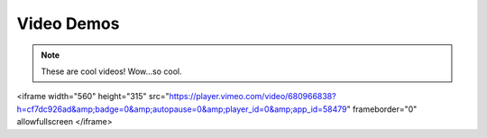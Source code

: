 ***********
Video Demos
***********

.. note:: These are cool videos!
    Wow...so cool.

.. raw:: html
<iframe width="560" height="315" src="https://player.vimeo.com/video/680966838?h=cf7dc926ad&amp;badge=0&amp;autopause=0&amp;player_id=0&amp;app_id=58479" frameborder="0" allowfullscreen </iframe>
